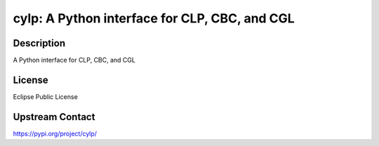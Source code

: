 cylp: A Python interface for CLP, CBC, and CGL
==============================================

Description
-----------

A Python interface for CLP, CBC, and CGL

License
-------

Eclipse Public License

Upstream Contact
----------------

https://pypi.org/project/cylp/

